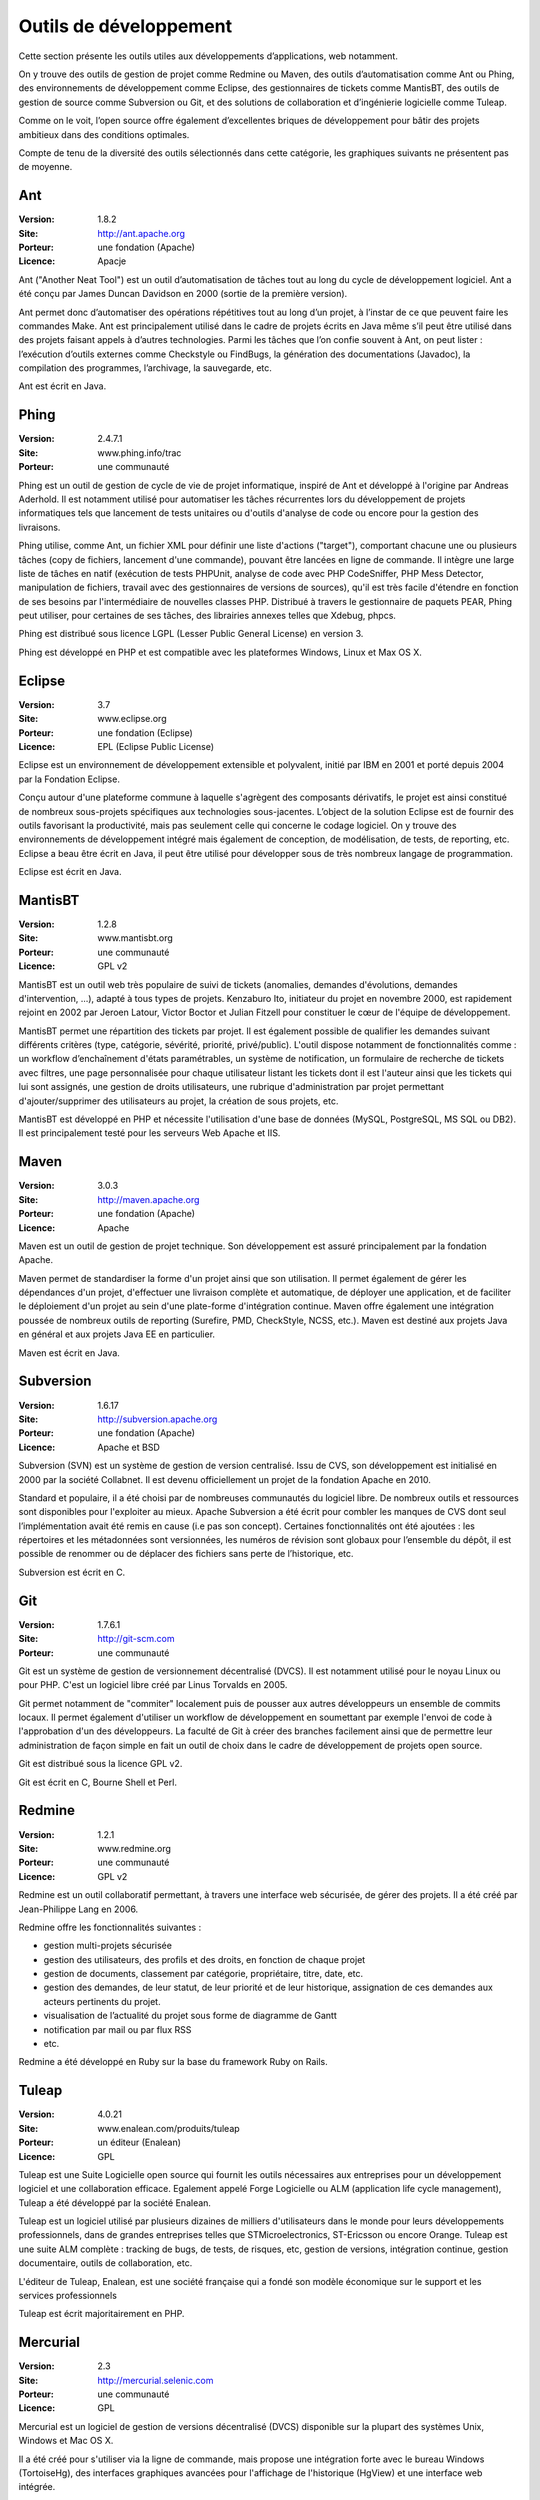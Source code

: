 Outils de développement
=======================

Cette section présente les outils utiles aux développements d’applications, web notamment.

On y trouve des outils de gestion de projet comme Redmine ou Maven, des outils d’automatisation comme Ant ou Phing, des environnements de développement comme Eclipse, des gestionnaires de tickets comme MantisBT, des outils de gestion de source comme Subversion ou Git, et des solutions de collaboration et d’ingénierie logicielle comme Tuleap.

Comme on le voit, l’open source offre également d’excellentes briques de développement pour bâtir des projets ambitieux dans des conditions optimales.



Compte de tenu de la diversité des outils sélectionnés dans cette catégorie, les graphiques suivants ne présentent pas de moyenne.




Ant
---

:Version: 1.8.2
:Site: http://ant.apache.org
:Porteur: une fondation (Apache)
:Licence: Apacje

Ant ("Another Neat Tool") est un outil d’automatisation de tâches tout au long du cycle de développement logiciel. Ant a été conçu par James Duncan Davidson en 2000 (sortie de la première version).

Ant permet donc d’automatiser des opérations répétitives tout au long d’un projet, à l’instar de ce que peuvent faire les commandes Make. Ant est principalement utilisé dans le cadre de projets écrits en Java même s’il peut être utilisé dans des projets faisant appels à d’autres technologies. Parmi les tâches que l’on confie souvent à Ant, on peut lister : l’exécution d’outils externes comme Checkstyle ou FindBugs, la génération des documentations (Javadoc), la compilation des programmes, l’archivage, la sauvegarde, etc.

Ant est écrit en Java.




Phing
-----

:Version: 2.4.7.1
:Site: www.phing.info/trac
:Porteur: une communauté

Phing est un outil de gestion de cycle de vie de projet informatique, inspiré de Ant et développé à l'origine par Andreas Aderhold. Il est notamment utilisé pour automatiser les tâches récurrentes lors du développement de projets informatiques tels que lancement de tests unitaires ou d'outils d'analyse de code ou encore pour la gestion des livraisons.

Phing utilise, comme Ant, un fichier XML pour définir une liste d'actions ("target"), comportant chacune une ou plusieurs tâches (copy de fichiers, lancement d'une commande), pouvant être lancées en ligne de commande. Il intègre une large liste de tâches en natif (exécution de tests PHPUnit, analyse de code avec PHP CodeSniffer, PHP Mess Detector, manipulation de fichiers, travail avec des gestionnaires de versions de sources), qu'il est très facile d'étendre en fonction de ses besoins par l'intermédiaire de nouvelles classes PHP. Distribué à travers le gestionnaire de paquets PEAR, Phing peut utiliser, pour certaines de ses tâches, des librairies annexes telles que Xdebug, phpcs.

Phing est distribué sous licence LGPL (Lesser Public General License) en version 3.

Phing est développé en PHP et est compatible avec les plateformes Windows, Linux et Max OS X.

Eclipse
-------

:Version: 3.7
:Site: www.eclipse.org
:Porteur: une fondation (Eclipse)
:Licence: EPL (Eclipse Public License)

Eclipse est un environnement de développement extensible et polyvalent, initié par IBM en 2001 et porté depuis 2004 par la Fondation Eclipse.

Conçu autour d'une plateforme commune à laquelle s'agrègent des composants dérivatifs, le projet est ainsi constitué de nombreux sous-projets spécifiques aux technologies sous-jacentes. L’object de la solution Eclipse est de fournir des outils favorisant la productivité, mais pas seulement celle qui concerne le codage logiciel. On y trouve des environnements de développement intégré mais également de conception, de modélisation, de tests, de reporting, etc. Eclipse a beau être écrit en Java, il peut être utilisé pour développer sous de très nombreux langage de programmation.

Eclipse est écrit en Java.


MantisBT
--------

:Version: 1.2.8
:Site: www.mantisbt.org
:Porteur: une communauté
:Licence: GPL v2

MantisBT est un outil web très populaire de suivi de tickets (anomalies, demandes d'évolutions, demandes d'intervention, ...), adapté à tous types de projets. Kenzaburo Ito, initiateur du projet en novembre 2000, est rapidement rejoint en 2002 par Jeroen Latour, Victor Boctor et Julian Fitzell pour constituer le cœur de l'équipe de développement.

MantisBT permet une répartition des tickets par projet. Il est également possible de qualifier les demandes suivant différents critères (type, catégorie, sévérité, priorité, privé/public). L'outil dispose notamment de fonctionnalités comme : un workflow d’enchaînement d'états paramétrables, un système de notification, un formulaire de recherche de tickets avec filtres, une page personnalisée pour chaque utilisateur listant les tickets dont il est l'auteur ainsi que les tickets qui lui sont assignés, une gestion de droits utilisateurs, une rubrique d'administration par projet permettant d'ajouter/supprimer des utilisateurs au projet, la création de sous projets, etc.

MantisBT est développé en PHP et nécessite l'utilisation d'une base de données (MySQL, PostgreSQL, MS SQL ou DB2). Il est principalement testé pour les serveurs Web Apache et IIS.


Maven
-----

:Version: 3.0.3
:Site: http://maven.apache.org
:Porteur: une fondation (Apache)
:Licence: Apache

Maven est un outil de gestion de projet technique. Son développement est assuré principalement par la fondation Apache.

Maven permet de standardiser la forme d'un projet ainsi que son utilisation. Il permet également de gérer les dépendances d'un projet, d'effectuer une livraison complète et automatique, de déployer une application, et de faciliter le déploiement d'un projet au sein d'une plate-forme d'intégration continue. Maven offre également une intégration poussée de nombreux outils de reporting (Surefire, PMD, CheckStyle, NCSS, etc.). Maven est destiné aux projets Java en général et aux projets Java EE en particulier.

Maven est écrit en Java.


Subversion
----------

:Version: 1.6.17
:Site: http://subversion.apache.org
:Porteur: une fondation (Apache)
:Licence: Apache et BSD

Subversion (SVN) est un système de gestion de version centralisé. Issu de CVS, son développement est initialisé en 2000 par la société Collabnet. Il est devenu officiellement un projet de la fondation Apache en 2010.

Standard et populaire, il a été choisi par de nombreuses communautés du logiciel libre. De nombreux outils et ressources sont disponibles pour l'exploiter au mieux. Apache Subversion a été écrit pour combler les manques de CVS dont seul l’implémentation avait été remis en cause (i.e pas son concept). Certaines fonctionnalités ont été ajoutées : les répertoires et les métadonnées sont versionnées, les numéros de révision sont globaux pour l’ensemble du dépôt, il est possible de renommer ou de déplacer des fichiers sans perte de l’historique, etc.

Subversion est écrit en C.


Git
---

:Version: 1.7.6.1
:Site: http://git-scm.com
:Porteur: une communauté

Git est un système de gestion de versionnement décentralisé (DVCS). Il est notamment utilisé pour le noyau Linux ou pour PHP. C'est un logiciel libre créé par Linus Torvalds en 2005.

Git permet notamment de "commiter" localement puis de pousser aux autres développeurs un ensemble de commits locaux. Il permet également d'utiliser un workflow de développement en soumettant par exemple l'envoi de code à l'approbation d'un des développeurs. La faculté de Git à créer des branches facilement ainsi que de permettre leur administration de façon simple en fait un outil de choix dans le cadre de développement de projets open source.

Git est distribué sous la licence GPL v2.

Git est écrit en C, Bourne Shell et Perl.


Redmine
-------

:Version: 1.2.1
:Site: www.redmine.org
:Porteur: une communauté
:Licence: GPL v2

Redmine est un outil collaboratif permettant, à travers une interface web sécurisée, de gérer des projets. Il a été créé par Jean-Philippe Lang en 2006.

Redmine offre les fonctionnalités suivantes :

- gestion multi-projets sécurisée

- gestion des utilisateurs, des profils et des droits, en fonction de chaque projet

- gestion de documents, classement par catégorie, propriétaire, titre, date, etc.

- gestion des demandes, de leur statut, de leur priorité et de leur historique, assignation de ces demandes aux acteurs pertinents du projet.

- visualisation de l’actualité du projet sous forme de diagramme de Gantt

- notification par mail ou par flux RSS

- etc.

Redmine a été développé en Ruby sur la base du framework Ruby on Rails.


Tuleap
------

:Version: 4.0.21
:Site: www.enalean.com/produits/tuleap
:Porteur: un éditeur (Enalean)
:Licence: GPL

Tuleap est une Suite Logicielle open source qui fournit les outils nécessaires  aux entreprises pour un développement logiciel et une collaboration efficace. Egalement appelé Forge Logicielle ou ALM (application life cycle management), Tuleap a été développé par la société Enalean.

Tuleap est un logiciel utilisé par plusieurs dizaines de milliers d'utilisateurs dans le monde pour leurs développements professionnels, dans de grandes entreprises telles que STMicroelectronics, ST-Ericsson ou encore Orange. Tuleap est une suite ALM complète : tracking de bugs, de tests, de risques, etc, gestion de versions, intégration continue, gestion documentaire, outils de collaboration, etc.

L'éditeur de Tuleap, Enalean, est une société française qui a fondé son modèle économique sur le support et les services professionnels

Tuleap est écrit majoritairement en PHP.

Mercurial
---------

:Version: 2.3
:Site: http://mercurial.selenic.com
:Porteur: une communauté
:Licence: GPL

Mercurial est un logiciel de gestion de versions décentralisé (DVCS) disponible sur la plupart des systèmes Unix, Windows et Mac OS X.

Il a été créé pour s'utiliser via la ligne de commande, mais propose une intégration forte avec le bureau Windows (TortoiseHg), des interfaces graphiques avancées pour l'affichage de l'historique (HgView) et une interface web intégrée.

Ses principales caractéristiques sont sa capacité à gérer les gros projets, son fonctionnement complètement distribué ne nécessitant pas de serveur, sa gestion avancée des branches et des fusions, ainsi que l'ajout récent de la traçabilité de l'évolution de l'historique.

Mercurial est écrit principalement en Python.

Autres
------

Parmi les produits de l’univers Outils de développement, on peut compléter la liste avec les outils ci-dessous :


Nom	URL / Site web

CVS	http://cvs.nongnu.org

Gforge	http://gforge.org/gf

Trac	http://trac.edgewall.org


